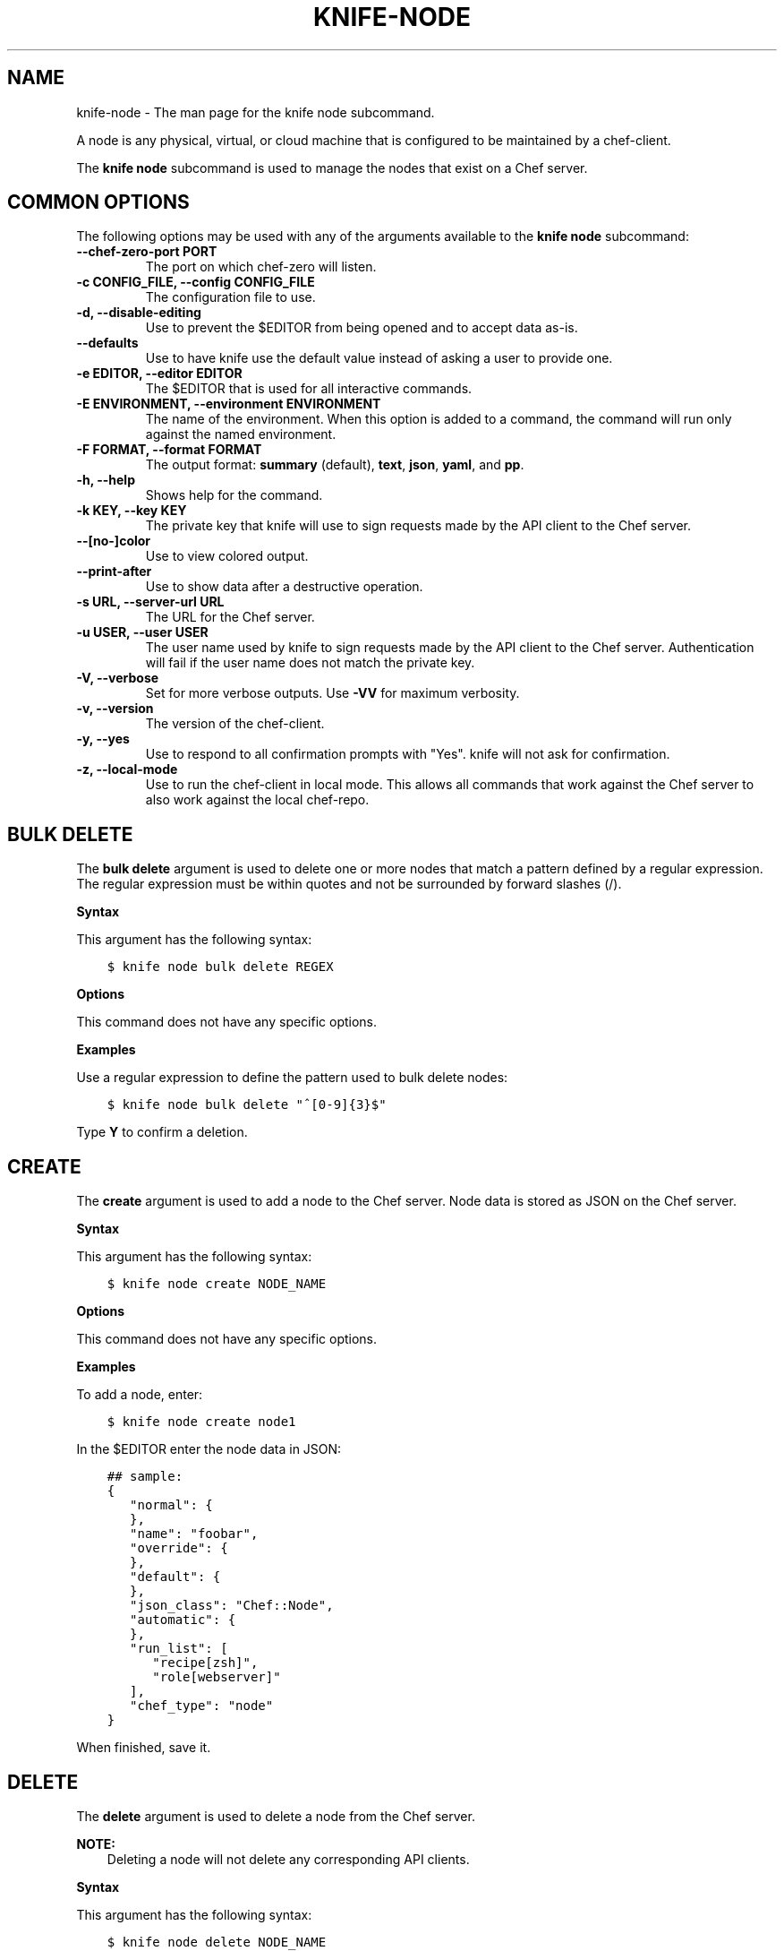 .\" Man page generated from reStructuredText.
.
.TH "KNIFE-NODE" "1" "Chef 11.16" "" "knife node"
.SH NAME
knife-node \- The man page for the knife node subcommand.
.
.nr rst2man-indent-level 0
.
.de1 rstReportMargin
\\$1 \\n[an-margin]
level \\n[rst2man-indent-level]
level margin: \\n[rst2man-indent\\n[rst2man-indent-level]]
-
\\n[rst2man-indent0]
\\n[rst2man-indent1]
\\n[rst2man-indent2]
..
.de1 INDENT
.\" .rstReportMargin pre:
. RS \\$1
. nr rst2man-indent\\n[rst2man-indent-level] \\n[an-margin]
. nr rst2man-indent-level +1
.\" .rstReportMargin post:
..
.de UNINDENT
. RE
.\" indent \\n[an-margin]
.\" old: \\n[rst2man-indent\\n[rst2man-indent-level]]
.nr rst2man-indent-level -1
.\" new: \\n[rst2man-indent\\n[rst2man-indent-level]]
.in \\n[rst2man-indent\\n[rst2man-indent-level]]u
..
.sp
A node is any physical, virtual, or cloud machine that is configured to be maintained by a chef\-client\&.
.sp
The \fBknife node\fP subcommand is used to manage the nodes that exist on a Chef server\&.
.SH COMMON OPTIONS
.sp
The following options may be used with any of the arguments available to the \fBknife node\fP subcommand:
.INDENT 0.0
.TP
.B \fB\-\-chef\-zero\-port PORT\fP
The port on which chef\-zero will listen.
.TP
.B \fB\-c CONFIG_FILE\fP, \fB\-\-config CONFIG_FILE\fP
The configuration file to use.
.TP
.B \fB\-d\fP, \fB\-\-disable\-editing\fP
Use to prevent the $EDITOR from being opened and to accept data as\-is.
.TP
.B \fB\-\-defaults\fP
Use to have knife use the default value instead of asking a user to provide one.
.TP
.B \fB\-e EDITOR\fP, \fB\-\-editor EDITOR\fP
The $EDITOR that is used for all interactive commands.
.TP
.B \fB\-E ENVIRONMENT\fP, \fB\-\-environment ENVIRONMENT\fP
The name of the environment. When this option is added to a command, the command will run only against the named environment.
.TP
.B \fB\-F FORMAT\fP, \fB\-\-format FORMAT\fP
The output format: \fBsummary\fP (default), \fBtext\fP, \fBjson\fP, \fByaml\fP, and \fBpp\fP\&.
.TP
.B \fB\-h\fP, \fB\-\-help\fP
Shows help for the command.
.TP
.B \fB\-k KEY\fP, \fB\-\-key KEY\fP
The private key that knife will use to sign requests made by the API client to the Chef server\&.
.TP
.B \fB\-\-[no\-]color\fP
Use to view colored output.
.TP
.B \fB\-\-print\-after\fP
Use to show data after a destructive operation.
.TP
.B \fB\-s URL\fP, \fB\-\-server\-url URL\fP
The URL for the Chef server\&.
.TP
.B \fB\-u USER\fP, \fB\-\-user USER\fP
The user name used by knife to sign requests made by the API client to the Chef server\&. Authentication will fail if the user name does not match the private key.
.TP
.B \fB\-V\fP, \fB\-\-verbose\fP
Set for more verbose outputs. Use \fB\-VV\fP for maximum verbosity.
.TP
.B \fB\-v\fP, \fB\-\-version\fP
The version of the chef\-client\&.
.TP
.B \fB\-y\fP, \fB\-\-yes\fP
Use to respond to all confirmation prompts with "Yes". knife will not ask for confirmation.
.TP
.B \fB\-z\fP, \fB\-\-local\-mode\fP
Use to run the chef\-client in local mode. This allows all commands that work against the Chef server to also work against the local chef\-repo\&.
.UNINDENT
.SH BULK DELETE
.sp
The \fBbulk delete\fP argument is used to delete one or more nodes that match a pattern defined by a regular expression. The regular expression must be within quotes and not be surrounded by forward slashes (/).
.sp
\fBSyntax\fP
.sp
This argument has the following syntax:
.INDENT 0.0
.INDENT 3.5
.sp
.nf
.ft C
$ knife node bulk delete REGEX
.ft P
.fi
.UNINDENT
.UNINDENT
.sp
\fBOptions\fP
.sp
This command does not have any specific options.
.sp
\fBExamples\fP
.sp
Use a regular expression to define the pattern used to bulk delete nodes:
.INDENT 0.0
.INDENT 3.5
.sp
.nf
.ft C
$ knife node bulk delete "^[0\-9]{3}$"
.ft P
.fi
.UNINDENT
.UNINDENT
.sp
Type \fBY\fP to confirm a deletion.
.SH CREATE
.sp
The \fBcreate\fP argument is used to add a node to the Chef server\&. Node data is stored as JSON on the Chef server\&.
.sp
\fBSyntax\fP
.sp
This argument has the following syntax:
.INDENT 0.0
.INDENT 3.5
.sp
.nf
.ft C
$ knife node create NODE_NAME
.ft P
.fi
.UNINDENT
.UNINDENT
.sp
\fBOptions\fP
.sp
This command does not have any specific options.
.sp
\fBExamples\fP
.sp
To add a node, enter:
.INDENT 0.0
.INDENT 3.5
.sp
.nf
.ft C
$ knife node create node1
.ft P
.fi
.UNINDENT
.UNINDENT
.sp
In the $EDITOR enter the node data in JSON:
.INDENT 0.0
.INDENT 3.5
.sp
.nf
.ft C
## sample:
{
   "normal": {
   },
   "name": "foobar",
   "override": {
   },
   "default": {
   },
   "json_class": "Chef::Node",
   "automatic": {
   },
   "run_list": [
      "recipe[zsh]",
      "role[webserver]"
   ],
   "chef_type": "node"
}
.ft P
.fi
.UNINDENT
.UNINDENT
.sp
When finished, save it.
.SH DELETE
.sp
The \fBdelete\fP argument is used to delete a node from the Chef server\&.
.sp
\fBNOTE:\fP
.INDENT 0.0
.INDENT 3.5
Deleting a node will not delete any corresponding API clients.
.UNINDENT
.UNINDENT
.sp
\fBSyntax\fP
.sp
This argument has the following syntax:
.INDENT 0.0
.INDENT 3.5
.sp
.nf
.ft C
$ knife node delete NODE_NAME
.ft P
.fi
.UNINDENT
.UNINDENT
.sp
\fBOptions\fP
.sp
This command does not have any specific options.
.sp
\fBExamples\fP
.INDENT 0.0
.INDENT 3.5
.sp
.nf
.ft C
$ knife node delete node_name
.ft P
.fi
.UNINDENT
.UNINDENT
.SH EDIT
.sp
The \fBedit\fP argument is used to edit the details of a node on a Chef server\&. Node data is stored as JSON on the Chef server\&.
.sp
\fBSyntax\fP
.sp
This argument has the following syntax:
.INDENT 0.0
.INDENT 3.5
.sp
.nf
.ft C
$ knife node edit NODE_NAME (options)
.ft P
.fi
.UNINDENT
.UNINDENT
.sp
\fBOptions\fP
.sp
This argument has the following options:
.INDENT 0.0
.TP
.B \fB\-a\fP, \fB\-\-all\fP
Displays a node in the $EDITOR\&. By default, attributes that are default, override, or automatic are not shown.
.UNINDENT
.sp
\fBExamples\fP
.sp
To edit the data for a node named \fBnode1\fP, enter:
.INDENT 0.0
.INDENT 3.5
.sp
.nf
.ft C
$ knife node edit node1 \-a
.ft P
.fi
.UNINDENT
.UNINDENT
.sp
Update the role data in JSON:
.INDENT 0.0
.INDENT 3.5
.sp
.nf
.ft C
## sample:
{
   "normal": {
   },
   "name": "node1",
   "override": {
   },
   "default": {
   },
   "json_class": "Chef::Node",
   "automatic": {
   },
   "run_list": [
      "recipe[devops]",
      "role[webserver]"
   ],
   "chef_type": "node"
}
.ft P
.fi
.UNINDENT
.UNINDENT
.sp
When finished, save it.
.SH FROM FILE
.sp
The \fBfrom file\fP argument is used to create a node using existing node data as a template.
.sp
\fBSyntax\fP
.sp
This argument has the following syntax:
.INDENT 0.0
.INDENT 3.5
.sp
.nf
.ft C
$ knife node from file FILE
.ft P
.fi
.UNINDENT
.UNINDENT
.sp
\fBOptions\fP
.sp
This command does not have any specific options.
.sp
\fBExamples\fP
.sp
To add a node using data contained in a JSON file:
.INDENT 0.0
.INDENT 3.5
.sp
.nf
.ft C
$ knife node from file "path to JSON file"
.ft P
.fi
.UNINDENT
.UNINDENT
.SH LIST
.sp
The \fBlist\fP argument is used to view all of the nodes that exist on a Chef server\&.
.sp
\fBSyntax\fP
.sp
This argument has the following syntax:
.INDENT 0.0
.INDENT 3.5
.sp
.nf
.ft C
$ knife node list (options)
.ft P
.fi
.UNINDENT
.UNINDENT
.sp
\fBOptions\fP
.sp
This argument has the following options:
.INDENT 0.0
.TP
.B \fB\-w\fP, \fB\-\-with\-uri\fP
Use to show the corresponding URIs.
.UNINDENT
.sp
\fBExamples\fP
.sp
To verify the list of nodes that are registered with the Chef server, enter:
.INDENT 0.0
.INDENT 3.5
.sp
.nf
.ft C
$ knife node list
.ft P
.fi
.UNINDENT
.UNINDENT
.sp
to return something similar to:
.INDENT 0.0
.INDENT 3.5
.sp
.nf
.ft C
i\-12345678
rs\-123456
.ft P
.fi
.UNINDENT
.UNINDENT
.SH RUN_LIST ADD
.sp
The \fBrun_list add\fP argument is used to add run\-list items (roles or recipes) to a node.
.sp
\fBSyntax\fP
.sp
This argument has the following syntax:
.INDENT 0.0
.INDENT 3.5
.sp
.nf
.ft C
$ knife node run_list add NODE_NAME RUN_LIST_ITEM (options)
.ft P
.fi
.UNINDENT
.UNINDENT
.sp
\fBOptions\fP
.sp
This argument has the following options:
.INDENT 0.0
.TP
.B \fB\-a ITEM\fP, \fB\-\-after ITEM\fP
Use this to add the run list item after the specified run list item.
.TP
.B \fB\-b ITEM\fP, \fB\-\-before ITEM\fP
Use this to add the run list item before the specified run list item.
.UNINDENT
.sp
\fBExamples\fP
.sp
To add a role to a run\-list, enter:
.INDENT 0.0
.INDENT 3.5
.sp
.nf
.ft C
$ knife node run_list add node \(aqrole[ROLE_NAME]\(aq
.ft P
.fi
.UNINDENT
.UNINDENT
.sp
To add roles and recipes to a run\-list, enter:
.INDENT 0.0
.INDENT 3.5
.sp
.nf
.ft C
$ knife node run_list add node \(aqrecipe[COOKBOOK::RECIPE_NAME],recipe[COOKBOOK::RECIPE_NAME],role[ROLE_NAME]\(aq
.ft P
.fi
.UNINDENT
.UNINDENT
.sp
To add a recipe to a run\-list using the fully qualified format, enter:
.INDENT 0.0
.INDENT 3.5
.sp
.nf
.ft C
$ knife node run_list add node \(aqrecipe[COOKBOOK::RECIPE_NAME]\(aq
.ft P
.fi
.UNINDENT
.UNINDENT
.sp
To add a recipe to a run\-list using the cookbook format, enter:
.INDENT 0.0
.INDENT 3.5
.sp
.nf
.ft C
$ knife node run_list add node \(aqCOOKBOOK::RECIPE_NAME\(aq
.ft P
.fi
.UNINDENT
.UNINDENT
.sp
To add the default recipe of a cookbook to a run\-list, enter:
.INDENT 0.0
.INDENT 3.5
.sp
.nf
.ft C
$ knife node run_list add node \(aqCOOKBOOK\(aq
.ft P
.fi
.UNINDENT
.UNINDENT
.SH RUN_LIST REMOVE
.sp
The \fBrun_list remove\fP argument is used to remove run\-list items (roles or recipes) from a node. A recipe must be in one of the following formats: fully qualified, cookbook, or default. Both roles and recipes must be in quotes, for example: \fB\(aqrole[ROLE_NAME]\(aq\fP or \fB\(aqrecipe[COOKBOOK::RECIPE_NAME]\(aq\fP\&. Use a comma to separate roles and recipes when removing more than one, like this: \fB\(aqrecipe[COOKBOOK::RECIPE_NAME],COOKBOOK::RECIPE_NAME,role[ROLE_NAME]\(aq\fP\&.
.sp
\fBSyntax\fP
.sp
This argument has the following syntax:
.INDENT 0.0
.INDENT 3.5
.sp
.nf
.ft C
$ knife node run_list remove NODE_NAME RUN_LIST_ITEM
.ft P
.fi
.UNINDENT
.UNINDENT
.sp
\fBOptions\fP
.sp
This command does not have any specific options.
.sp
\fBExamples\fP
.sp
To remove a role from a run\-list, enter:
.INDENT 0.0
.INDENT 3.5
.sp
.nf
.ft C
$ knife node run_list remove node \(aqrole[ROLE_NAME]\(aq
.ft P
.fi
.UNINDENT
.UNINDENT
.sp
To remove a recipe from a run\-list using the fully qualified format, enter:
.INDENT 0.0
.INDENT 3.5
.sp
.nf
.ft C
$ knife node run_list remove node \(aqrecipe[COOKBOOK::RECIPE_NAME]\(aq
.ft P
.fi
.UNINDENT
.UNINDENT
.SH SHOW
.sp
The \fBshow\fP argument is used to display information about a node.
.sp
\fBSyntax\fP
.sp
This argument has the following syntax:
.INDENT 0.0
.INDENT 3.5
.sp
.nf
.ft C
$ knife node show NODE_NAME (options)
.ft P
.fi
.UNINDENT
.UNINDENT
.sp
\fBOptions\fP
.sp
This argument has the following options:
.INDENT 0.0
.TP
.B \fB\-a ATTR\fP, \fB\-\-attribute ATTR\fP
The attribute (or attributes) to show.
.TP
.B \fB\-l\fP, \fB\-\-long\fP
Display long output when searching nodes while using the default summary format.
.TP
.B \fB\-m\fP, \fB\-\-medium\fP
Display more, but not all, of a node\(aqs data when searching using the default summary format.
.TP
.B \fB\-r\fP, \fB\-\-run\-list\fP
Use to show only the run\-list.
.UNINDENT
.sp
\fBExamples\fP
.sp
To view all data for a node named \fBbuild\fP, enter:
.INDENT 0.0
.INDENT 3.5
.sp
.nf
.ft C
$ knife node show build
.ft P
.fi
.UNINDENT
.UNINDENT
.sp
to return:
.INDENT 0.0
.INDENT 3.5
.sp
.nf
.ft C
Node Name:   build
Environment: _default
FQDN:
IP:
Run List:
Roles:
Recipes:
Platform:
.ft P
.fi
.UNINDENT
.UNINDENT
.sp
To show basic information about a node, truncated and nicely formatted:
.INDENT 0.0
.INDENT 3.5
.sp
.nf
.ft C
knife node show <node_name>
.ft P
.fi
.UNINDENT
.UNINDENT
.sp
To show all information about a node, nicely formatted:
.INDENT 0.0
.INDENT 3.5
.sp
.nf
.ft C
knife node show \-l <node_name>
.ft P
.fi
.UNINDENT
.UNINDENT
.sp
To list a single node attribute:
.INDENT 0.0
.INDENT 3.5
.sp
.nf
.ft C
knife node show <node_name> \-a <attribute_name>
.ft P
.fi
.UNINDENT
.UNINDENT
.sp
where \fB<attribute_name>\fP is something like kernel or platform. (This doesn\(aqt work for nested attributes like \fBnode[kernel][machine]\fP because \fBknife node show\fP doesn\(aqt understand nested attributes.)
.sp
To view the FQDN for a node named \fBi\-12345678\fP, enter:
.INDENT 0.0
.INDENT 3.5
.sp
.nf
.ft C
$ knife node show i\-12345678 \-a fqdn
.ft P
.fi
.UNINDENT
.UNINDENT
.sp
to return:
.INDENT 0.0
.INDENT 3.5
.sp
.nf
.ft C
fqdn: ip\-10\-251\-75\-20.ec2.internal
.ft P
.fi
.UNINDENT
.UNINDENT
.sp
To view the run list for a node named \fBdev\fP, enter:
.INDENT 0.0
.INDENT 3.5
.sp
.nf
.ft C
$ knife node show dev \-r
.ft P
.fi
.UNINDENT
.UNINDENT
.sp
To view information in JSON format, use the \fB\-F\fP common option as part of the command like this:
.INDENT 0.0
.INDENT 3.5
.sp
.nf
.ft C
$ knife role show devops \-F json
.ft P
.fi
.UNINDENT
.UNINDENT
.sp
Other formats available include \fBtext\fP, \fByaml\fP, and \fBpp\fP\&.
.sp
To view node information in raw JSON, use the \fB\-l\fP or \fB\-\-long\fP option:
.INDENT 0.0
.INDENT 3.5
.sp
.nf
.ft C
knife node show \-l \-F json <node_name>
.ft P
.fi
.UNINDENT
.UNINDENT
.sp
and/or:
.INDENT 0.0
.INDENT 3.5
.sp
.nf
.ft C
knife node show \-l \-\-format=json <node_name>
.ft P
.fi
.UNINDENT
.UNINDENT
.SH AUTHOR
Chef
.\" Generated by docutils manpage writer.
.
